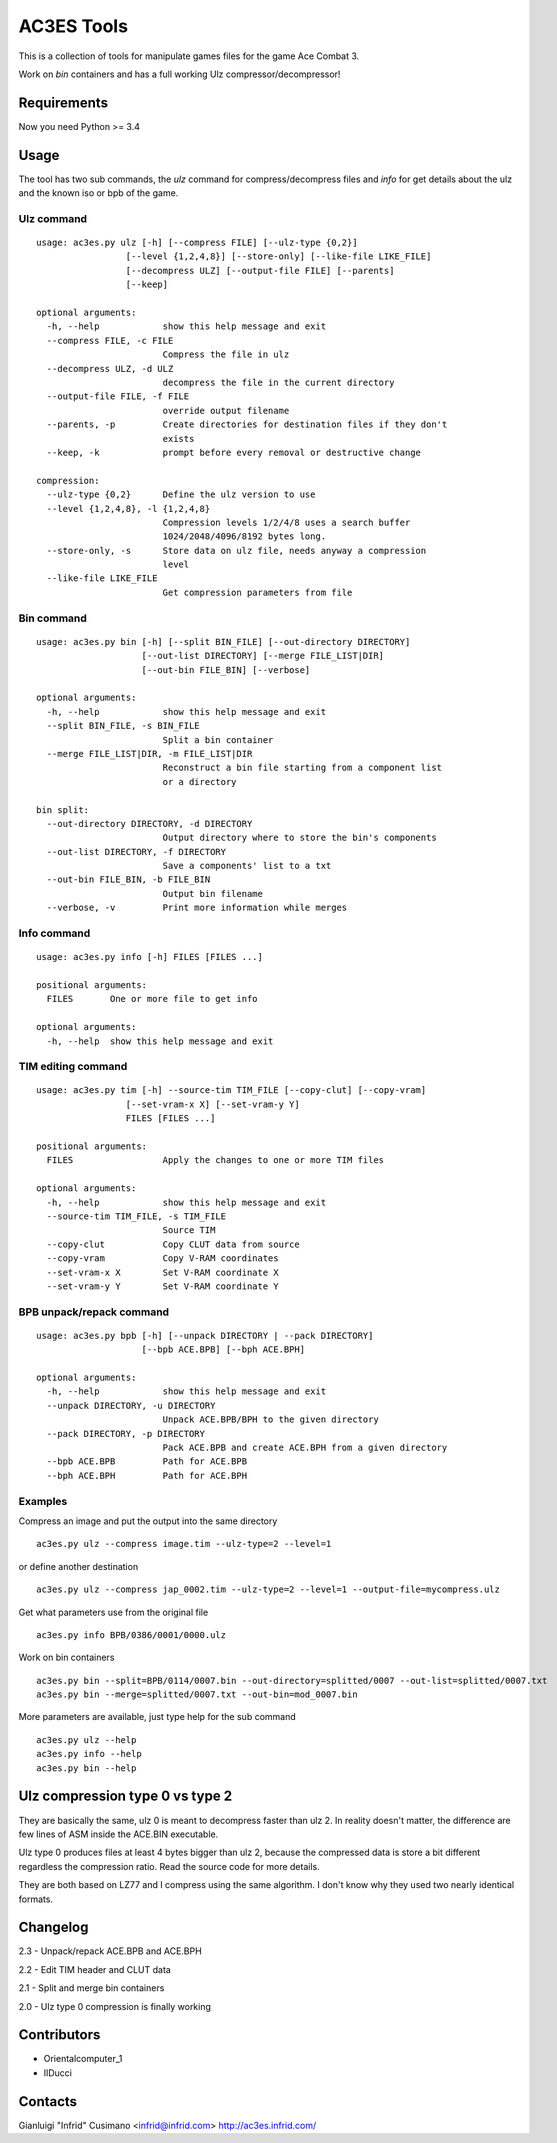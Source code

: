AC3ES Tools
===========

This is a collection of tools for manipulate games files for the game
Ace Combat 3.

Work on *bin* containers and has a full working Ulz
compressor/decompressor!

Requirements
------------

Now you need Python >= 3.4

Usage
-----

The tool has two sub commands, the *ulz* command for compress/decompress files
and *info* for get details about the ulz and the known iso or bpb of
the game.

Ulz command
^^^^^^^^^^^

::

    usage: ac3es.py ulz [-h] [--compress FILE] [--ulz-type {0,2}]
                     [--level {1,2,4,8}] [--store-only] [--like-file LIKE_FILE]
                     [--decompress ULZ] [--output-file FILE] [--parents]
                     [--keep]

    optional arguments:
      -h, --help            show this help message and exit
      --compress FILE, -c FILE
                            Compress the file in ulz
      --decompress ULZ, -d ULZ
                            decompress the file in the current directory
      --output-file FILE, -f FILE
                            override output filename
      --parents, -p         Create directories for destination files if they don't
                            exists
      --keep, -k            prompt before every removal or destructive change

    compression:
      --ulz-type {0,2}      Define the ulz version to use
      --level {1,2,4,8}, -l {1,2,4,8}
                            Compression levels 1/2/4/8 uses a search buffer
                            1024/2048/4096/8192 bytes long.
      --store-only, -s      Store data on ulz file, needs anyway a compression
                            level
      --like-file LIKE_FILE
                            Get compression parameters from file

Bin command
^^^^^^^^^^^
::

    usage: ac3es.py bin [-h] [--split BIN_FILE] [--out-directory DIRECTORY]
                        [--out-list DIRECTORY] [--merge FILE_LIST|DIR]
                        [--out-bin FILE_BIN] [--verbose]

    optional arguments:
      -h, --help            show this help message and exit
      --split BIN_FILE, -s BIN_FILE
                            Split a bin container
      --merge FILE_LIST|DIR, -m FILE_LIST|DIR
                            Reconstruct a bin file starting from a component list
                            or a directory

    bin split:
      --out-directory DIRECTORY, -d DIRECTORY
                            Output directory where to store the bin's components
      --out-list DIRECTORY, -f DIRECTORY
                            Save a components' list to a txt
      --out-bin FILE_BIN, -b FILE_BIN
                            Output bin filename
      --verbose, -v         Print more information while merges

Info command
^^^^^^^^^^^^
::

    usage: ac3es.py info [-h] FILES [FILES ...]

    positional arguments:
      FILES       One or more file to get info

    optional arguments:
      -h, --help  show this help message and exit


TIM editing command
^^^^^^^^^^^^^^^^^^^
::

    usage: ac3es.py tim [-h] --source-tim TIM_FILE [--copy-clut] [--copy-vram]
                     [--set-vram-x X] [--set-vram-y Y]
                     FILES [FILES ...]
 
    positional arguments:
      FILES                 Apply the changes to one or more TIM files
    
    optional arguments:
      -h, --help            show this help message and exit
      --source-tim TIM_FILE, -s TIM_FILE
                            Source TIM
      --copy-clut           Copy CLUT data from source
      --copy-vram           Copy V-RAM coordinates
      --set-vram-x X        Set V-RAM coordinate X
      --set-vram-y Y        Set V-RAM coordinate Y
      
BPB unpack/repack command
^^^^^^^^^^^^^^^^^^^^^^^^^
::

    usage: ac3es.py bpb [-h] [--unpack DIRECTORY | --pack DIRECTORY]
                        [--bpb ACE.BPB] [--bph ACE.BPH]
    
    optional arguments:
      -h, --help            show this help message and exit
      --unpack DIRECTORY, -u DIRECTORY
                            Unpack ACE.BPB/BPH to the given directory                                        
      --pack DIRECTORY, -p DIRECTORY                                                                         
                            Pack ACE.BPB and create ACE.BPH from a given directory                           
      --bpb ACE.BPB         Path for ACE.BPB                                                                 
      --bph ACE.BPH         Path for ACE.BPH


Examples
^^^^^^^^

Compress an image and put the output into the same directory

::
   
    ac3es.py ulz --compress image.tim --ulz-type=2 --level=1

or define another destination

::
   
    ac3es.py ulz --compress jap_0002.tim --ulz-type=2 --level=1 --output-file=mycompress.ulz

Get what parameters use from the original file

::
   
    ac3es.py info BPB/0386/0001/0000.ulz

Work on bin containers

::
   
    ac3es.py bin --split=BPB/0114/0007.bin --out-directory=splitted/0007 --out-list=splitted/0007.txt
    ac3es.py bin --merge=splitted/0007.txt --out-bin=mod_0007.bin


More parameters are available, just type help for the sub command

::
   
    ac3es.py ulz --help
    ac3es.py info --help
    ac3es.py bin --help


Ulz compression type 0 vs type 2
--------------------------------

They are basically the same, ulz 0 is meant to decompress faster than 
ulz 2. In reality doesn't matter, the difference are few lines of
ASM inside the ACE.BIN executable.

Ulz type 0 produces files at least 4 bytes bigger than ulz 2, because
the compressed data is store a bit different regardless the
compression ratio. Read the source code for more details.

They are both based on LZ77 and I compress using the same algorithm. I
don't know why they used two nearly identical formats.


Changelog
---------

2.3 - Unpack/repack ACE.BPB and ACE.BPH

2.2 - Edit TIM header and CLUT data

2.1 - Split and merge bin containers

2.0 - Ulz type 0 compression is finally working

Contributors
------------

- Orientalcomputer_1
- IlDucci

Contacts
--------

Gianluigi "Infrid" Cusimano <infrid@infrid.com>
http://ac3es.infrid.com/
